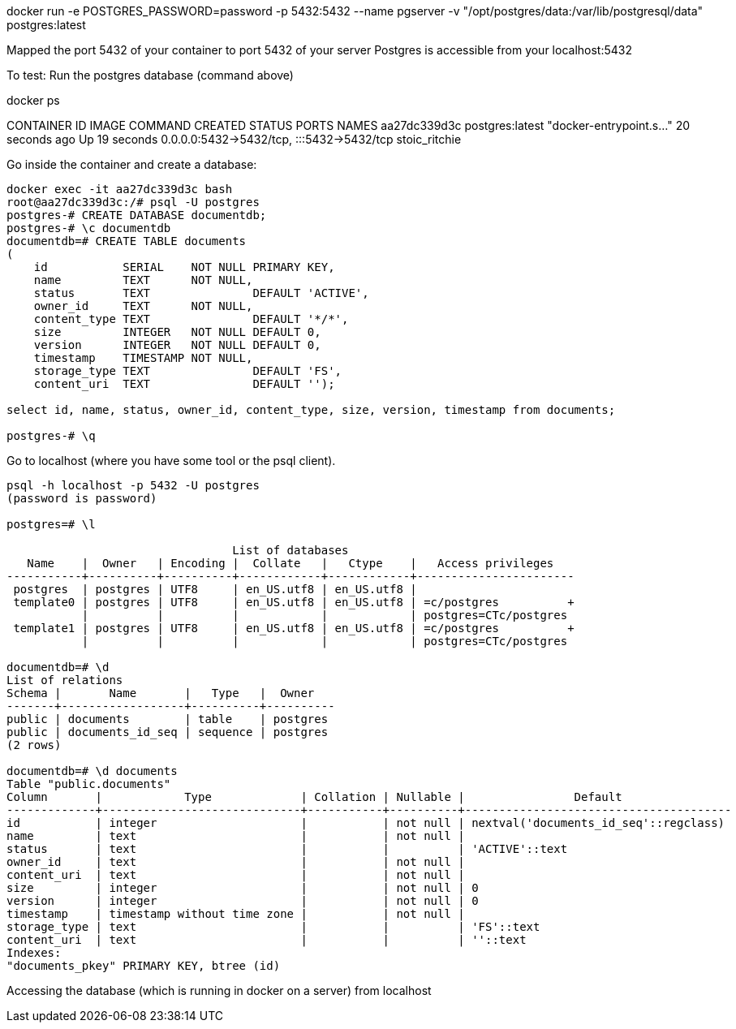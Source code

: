 
docker run -e POSTGRES_PASSWORD=password -p 5432:5432 --name pgserver -v "/opt/postgres/data:/var/lib/postgresql/data" postgres:latest

Mapped the port 5432 of your container to port 5432 of your server
Postgres is accessible from your localhost:5432

To test: Run the postgres database (command above)

docker ps

CONTAINER ID   IMAGE             COMMAND                  CREATED          STATUS          PORTS                                       NAMES
aa27dc339d3c   postgres:latest   "docker-entrypoint.s…"   20 seconds ago   Up 19 seconds   0.0.0.0:5432->5432/tcp, :::5432->5432/tcp   stoic_ritchie

Go inside the container and create a database:

[source,shell]
----
docker exec -it aa27dc339d3c bash
root@aa27dc339d3c:/# psql -U postgres
postgres-# CREATE DATABASE documentdb;
postgres-# \c documentdb
documentdb=# CREATE TABLE documents
(
    id           SERIAL    NOT NULL PRIMARY KEY,
    name         TEXT      NOT NULL,
    status       TEXT               DEFAULT 'ACTIVE',
    owner_id     TEXT      NOT NULL,
    content_type TEXT               DEFAULT '*/*',
    size         INTEGER   NOT NULL DEFAULT 0,
    version      INTEGER   NOT NULL DEFAULT 0,
    timestamp    TIMESTAMP NOT NULL,
    storage_type TEXT               DEFAULT 'FS',
    content_uri  TEXT               DEFAULT '');

select id, name, status, owner_id, content_type, size, version, timestamp from documents;

postgres-# \q
----
Go to localhost (where you have some tool or the psql client).
[source,shell]
----
psql -h localhost -p 5432 -U postgres
(password is password)

postgres=# \l

                                 List of databases
   Name    |  Owner   | Encoding |  Collate   |   Ctype    |   Access privileges
-----------+----------+----------+------------+------------+-----------------------
 postgres  | postgres | UTF8     | en_US.utf8 | en_US.utf8 |
 template0 | postgres | UTF8     | en_US.utf8 | en_US.utf8 | =c/postgres          +
           |          |          |            |            | postgres=CTc/postgres
 template1 | postgres | UTF8     | en_US.utf8 | en_US.utf8 | =c/postgres          +
           |          |          |            |            | postgres=CTc/postgres

documentdb=# \d
List of relations
Schema |       Name       |   Type   |  Owner
-------+------------------+----------+----------
public | documents        | table    | postgres
public | documents_id_seq | sequence | postgres
(2 rows)

documentdb=# \d documents
Table "public.documents"
Column       |            Type             | Collation | Nullable |                Default
-------------+-----------------------------+-----------+----------+---------------------------------------
id           | integer                     |           | not null | nextval('documents_id_seq'::regclass)
name         | text                        |           | not null |
status       | text                        |           |          | 'ACTIVE'::text
owner_id     | text                        |           | not null |
content_uri  | text                        |           | not null |
size         | integer                     |           | not null | 0
version      | integer                     |           | not null | 0
timestamp    | timestamp without time zone |           | not null |
storage_type | text                        |           |          | 'FS'::text
content_uri  | text                        |           |          | ''::text
Indexes:
"documents_pkey" PRIMARY KEY, btree (id)
----

Accessing the database (which is running in docker on a server) from localhost
